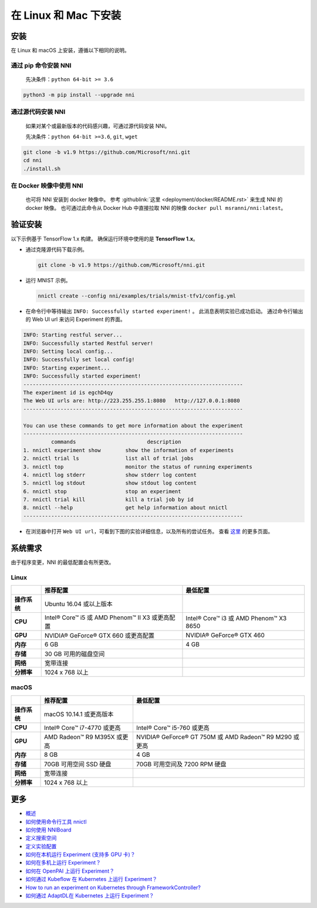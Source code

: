 在 Linux 和 Mac 下安装
======================

安装
------------

在 Linux 和 macOS 上安装，遵循以下相同的说明。

通过 pip 命令安装 NNI
^^^^^^^^^^^^^^^^^^^^^^^

  先决条件：``python 64-bit >= 3.6``

.. code-block:: bash

     python3 -m pip install --upgrade nni

通过源代码安装 NNI
^^^^^^^^^^^^^^^^^^^^^^^^^^^^^^^

  如果对某个或最新版本的代码感兴趣，可通过源代码安装 NNI。

  先决条件：``python 64-bit >=3.6``\ , ``git``\ , ``wget``

.. code-block:: bash

     git clone -b v1.9 https://github.com/Microsoft/nni.git
     cd nni
     ./install.sh

在 Docker 映像中使用 NNI
^^^^^^^^^^^^^^^^^^^^^^^^^

  也可将 NNI 安装到 docker 映像中。 参考 :githublink:`这里 <deployment/docker/README.rst>` 来生成 NNI 的 docker 映像。 也可通过此命令从 Docker Hub 中直接拉取 NNI 的映像 ``docker pull msranni/nni:latest``。

验证安装
-------------------

以下示例基于 TensorFlow 1.x 构建。 确保运行环境中使用的是 **TensorFlow 1.x**。


* 
  通过克隆源代码下载示例。

  .. code-block:: bash

     git clone -b v1.9 https://github.com/Microsoft/nni.git

* 
  运行 MNIST 示例。

  .. code-block:: bash

     nnictl create --config nni/examples/trials/mnist-tfv1/config.yml

* 
  在命令行中等待输出 ``INFO: Successfully started experiment!`` 。 此消息表明实验已成功启动。 通过命令行输出的 Web UI url 来访问 Experiment 的界面。

.. code-block:: text

   INFO: Starting restful server...
   INFO: Successfully started Restful server!
   INFO: Setting local config...
   INFO: Successfully set local config!
   INFO: Starting experiment...
   INFO: Successfully started experiment!
   -----------------------------------------------------------------------
   The experiment id is egchD4qy
   The Web UI urls are: http://223.255.255.1:8080   http://127.0.0.1:8080
   -----------------------------------------------------------------------

   You can use these commands to get more information about the experiment
   -----------------------------------------------------------------------
            commands                       description
   1. nnictl experiment show        show the information of experiments
   2. nnictl trial ls               list all of trial jobs
   3. nnictl top                    monitor the status of running experiments
   4. nnictl log stderr             show stderr log content
   5. nnictl log stdout             show stdout log content
   6. nnictl stop                   stop an experiment
   7. nnictl trial kill             kill a trial job by id
   8. nnictl --help                 get help information about nnictl
   -----------------------------------------------------------------------


* 在浏览器中打开 ``Web UI url``，可看到下图的实验详细信息，以及所有的尝试任务。 查看 `这里 <../Tutorial/WebUI.rst>`__ 的更多页面。


.. image:: ../../img/webui_overview_page.png
   :target: ../../img/webui_overview_page.png
   :alt: overview



.. image:: ../../img/webui_trialdetail_page.png
   :target: ../../img/webui_trialdetail_page.png
   :alt: detail


系统需求
-------------------

由于程序变更，NNI 的最低配置会有所更改。

Linux
^^^^^

.. list-table::
   :header-rows: 1
   :widths: auto

   * - 
     - 推荐配置
     - 最低配置
   * - **操作系统**
     - Ubuntu 16.04 或以上版本
     -
   * - **CPU**
     - Intel® Core™ i5 或 AMD Phenom™ II X3 或更高配置
     - Intel® Core™ i3 或 AMD Phenom™ X3 8650
   * - **GPU**
     - NVIDIA® GeForce® GTX 660 或更高配置
     - NVIDIA® GeForce® GTX 460
   * - **内存**
     - 6 GB
     - 4 GB
   * - **存储**
     - 30 GB 可用的磁盘空间
     -
   * - **网络**
     - 宽带连接
     -
   * - **分辨率**
     - 1024 x 768 以上
     -


macOS
^^^^^

.. list-table::
   :header-rows: 1
   :widths: auto

   * -
     - 推荐配置
     - 最低配置
   * - **操作系统**
     - macOS 10.14.1 或更高版本
     - 
   * - **CPU**
     - Intel® Core™ i7-4770 或更高
     - Intel® Core™ i5-760 或更高
   * - **GPU**
     - AMD Radeon™ R9 M395X 或更高
     - NVIDIA® GeForce® GT 750M 或 AMD Radeon™ R9 M290 或更高
   * - **内存**
     - 8 GB
     - 4 GB
   * - **存储**
     - 70GB 可用空间 SSD 硬盘
     - 70GB 可用空间及 7200 RPM 硬盘
   * - **网络**
     - 宽带连接
     - 
   * - **分辨率**
     - 1024 x 768 以上
     - 


更多
---------------


* `概述 <../Overview.rst>`__
* `如何使用命令行工具 nnictl <Nnictl.rst>`__
* `如何使用 NNIBoard <WebUI.rst>`__
* `定义搜索空间 <SearchSpaceSpec.rst>`__
* `定义实验配置 <ExperimentConfig.rst>`__
* `如何在本机运行 Experiment (支持多 GPU 卡)？  <../TrainingService/LocalMode.rst>`__
* `如何在多机上运行 Experiment？  <../TrainingService/RemoteMachineMode.rst>`__
* `如何在 OpenPAI 上运行 Experiment？  <../TrainingService/PaiMode.rst>`__
* `如何通过 Kubeflow 在 Kubernetes 上运行 Experiment？  <../TrainingService/KubeflowMode.rst>`__
* `How to run an experiment on Kubernetes through FrameworkController?  <../TrainingService/FrameworkControllerMode.rst>`__
* `如何通过 AdaptDL在 Kubernetes 上运行 Experiment？  <../TrainingService/AdaptDLMode.rst>`__
